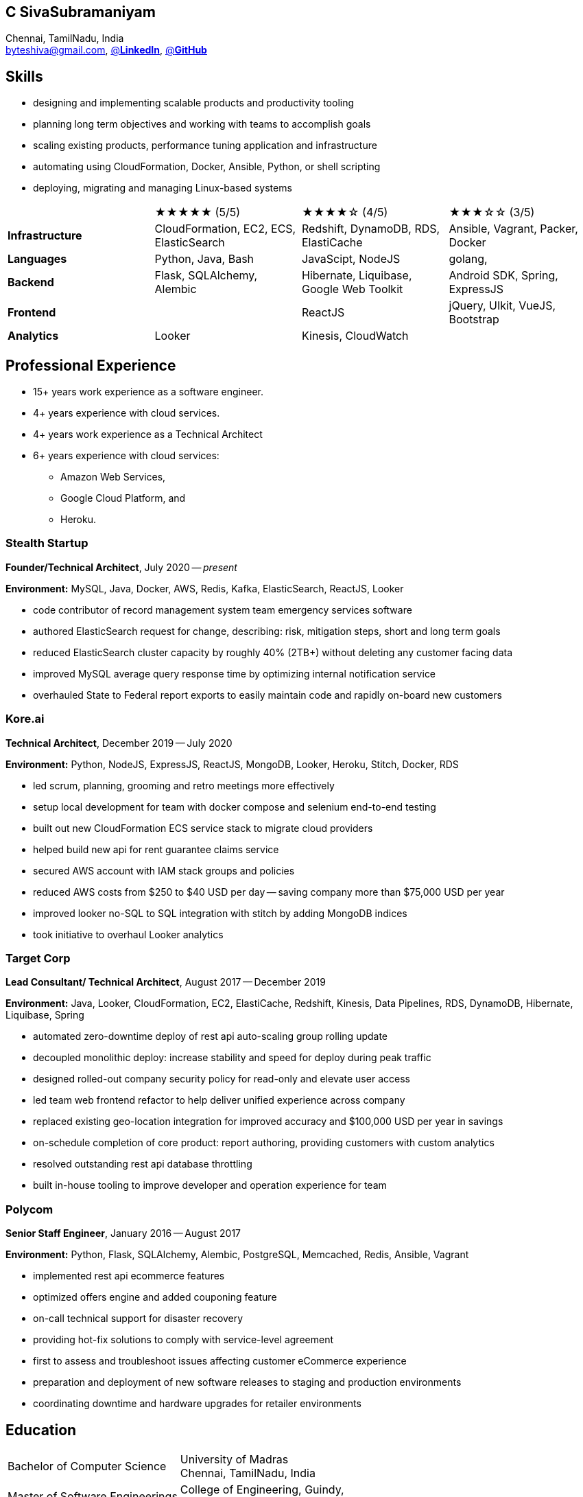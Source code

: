 == C SivaSubramaniyam
:hp-tags: resume, SivaSubramaniyam, c, College of Engineering Guindy Anna university, computer science, bachelor, software, developer, engineer, polygot engineer, technical architect
:published_at: 2021-06-28
:author: C SivaSubramaniyam
:doctype: article
:encoding: UTF-8
:lang: en
:theme: resume
:icons: font
:icon-set: af

Chennai, TamilNadu, India +
mailto:byteshiva@gmail.com[],
https://www.linkedin.com/in/buzzshiva[@*LinkedIn*],
https://github.com/byteshiva[@*GitHub*]

== Skills
* designing and implementing scalable products and productivity tooling
* planning long term objectives and working with teams to accomplish goals
* scaling existing products, performance tuning application and infrastructure
* automating using CloudFormation, Docker, Ansible, Python, or shell scripting
* deploying, migrating and managing Linux-based systems

[%rotate,cols="4*",frame=none,grid=rows]
|===

|
|★★★★★ (5/5)
|★★★★☆ (4/5)
|★★★☆☆ (3/5)

|*Infrastructure*
|CloudFormation, EC2, ECS, ElasticSearch
|Redshift, DynamoDB, RDS, ElastiCache
|Ansible, Vagrant, Packer, Docker

|*Languages*
|Python, Java, Bash
|JavaScipt, NodeJS
|golang,

|*Backend*
|Flask, SQLAlchemy, Alembic
|Hibernate, Liquibase, Google Web Toolkit
|Android SDK, Spring, ExpressJS

|*Frontend*
|
|ReactJS
|jQuery, UIkit, VueJS, Bootstrap

|*Analytics*
|Looker
|Kinesis, CloudWatch
|

|===

== Professional Experience

* 15+ years work experience as a software engineer.
* 4+ years experience with cloud services.
* 4+ years work experience as a Technical Architect
* 6+ years experience with cloud services:
    - Amazon Web Services,
    - Google Cloud Platform, and
    - Heroku.

=== Stealth Startup
*Founder/Technical Architect*, July 2020 -- _present_

*Environment:* MySQL, Java, Docker, AWS, Redis, Kafka, ElasticSearch, ReactJS, Looker

* code contributor of record management system team emergency services software
* authored ElasticSearch request for change, describing: risk, mitigation steps, short and long term goals
* reduced ElasticSearch cluster capacity by roughly 40% (2TB+) without deleting any customer facing data
* improved MySQL average query response time by optimizing internal notification service
* overhauled State to Federal report exports to easily maintain code and rapidly on-board new customers

<<<

=== Kore.ai
*Technical Architect*, December 2019 -- July 2020

*Environment:* Python, NodeJS, ExpressJS, ReactJS, MongoDB, Looker, Heroku, Stitch, Docker, RDS

* led scrum, planning, grooming and retro meetings more effectively
* setup local development for team with docker compose and selenium end-to-end testing
* built out new CloudFormation ECS service stack to migrate cloud providers
* helped build new api for rent guarantee claims service
* secured AWS account with IAM stack groups and policies
* reduced AWS costs from $250 to $40 USD per day -- saving company more than $75,000 USD per year
* improved looker no-SQL to SQL integration with stitch by adding MongoDB indices
* took initiative to overhaul Looker analytics

=== Target Corp
*Lead Consultant/ Technical Architect*, August 2017 -- December 2019

*Environment:* Java, Looker, CloudFormation, EC2, ElastiCache, Redshift, Kinesis, Data Pipelines, RDS, DynamoDB, Hibernate, Liquibase, Spring

* automated zero-downtime deploy of rest api auto-scaling group rolling update
* decoupled monolithic deploy: increase stability and speed for deploy during peak traffic
* designed rolled-out company security policy for read-only and elevate user access
* led team web frontend refactor to help deliver unified experience across company
* replaced existing geo-location integration for improved accuracy and $100,000 USD per year in savings
* on-schedule completion of core product: report authoring, providing customers with custom analytics
* resolved outstanding rest api database throttling
* built in-house tooling to improve developer and operation experience for team

=== Polycom
*Senior Staff Engineer*, January 2016 -- August 2017

*Environment:* Python, Flask, SQLAlchemy, Alembic, PostgreSQL, Memcached, Redis, Ansible, Vagrant

* implemented rest api ecommerce features
* optimized offers engine and added couponing feature
* on-call technical support for disaster recovery
* providing hot-fix solutions to comply with service-level agreement
* first to assess and troubleshoot issues affecting customer eCommerce experience
* preparation and deployment of new software releases to staging and production environments
* coordinating downtime and hardware upgrades for retailer environments

<<<

== Education
[horizontal]
Bachelor of Computer Science :: University of Madras +
Chennai, TamilNadu, India
Master of Software Engineerings :: College of Engineering, Guindy, +
Anna University, Chennai, TamilNadu, India


== Certifications
[horizontal]
AWS Certified Developer -- Associate 2018 +

[horizontal]
Programming Mobile Services for Android Handheld Systems -- Comunication 2016 :: Corsera Course Certificates +
Participated

[horizontal]
Programming Mobile Services for Android Handheld Systems -- Part 2, 2015 :: Corsera Course Certificates +
Participated

[horizontal]
Programming Mobile Services for Android Handheld Systems -- Part 1, 2015 :: Corsera Course Certificates +
Participated
